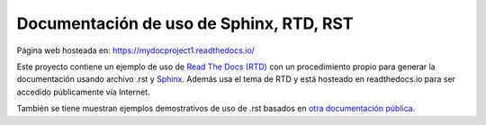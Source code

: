 ========================================
Documentación de uso de Sphinx, RTD, RST
========================================

.. image:: https://readthedocs.org/projects/sphinx-rtd-theme/badge/?version=latest
  :target: http://sphinx-rtd-theme.readthedocs.io/en/latest/?badge=latest
  :alt: Documentation Status

Página web hosteada en: https://mydocproject1.readthedocs.io/

Este proyecto contiene un ejemplo de uso de `Read The Docs (RTD)`_ con un procedimiento propio para generar la documentación usando archivo .rst y `Sphinx`_. Además usa el tema de RTD y está hosteado en readthedocs.io para ser accedido públicamente vía Internet.

También se tiene muestran ejemplos demostrativos de uso de .rst basados en `otra documentación pública`_.

.. _Read The Docs (RTD): https://docs.readthedocs.io/en/stable/index.html
.. _Sphinx: http://www.sphinx-doc.org/en/master/
.. _otra documentación pública: https://sphinx-rtd-theme.readthedocs.io/en/latest/
